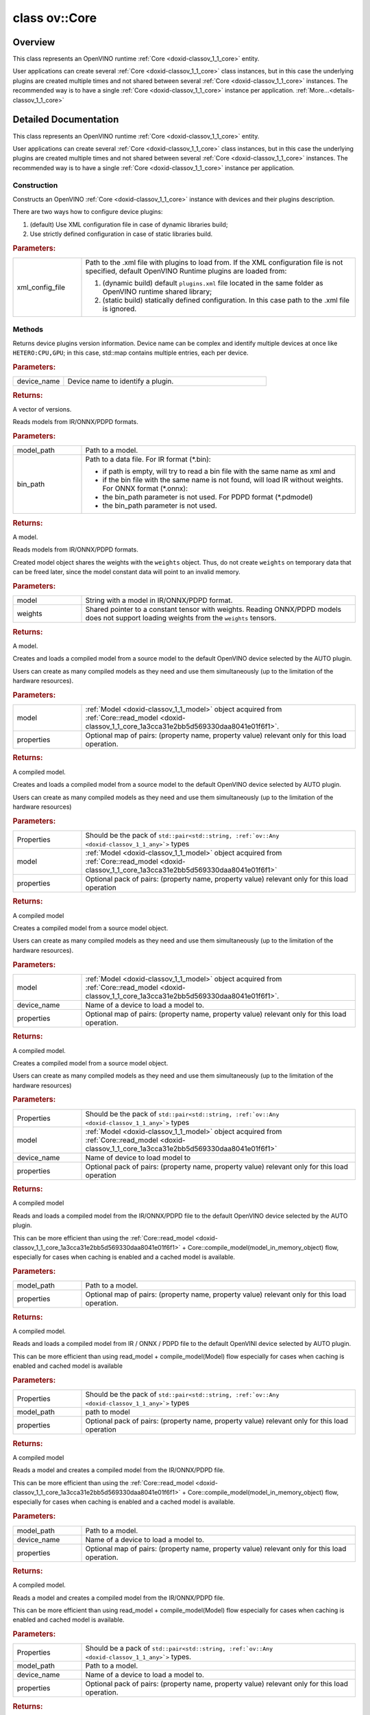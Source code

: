 .. index:: pair: class; ov::Core
.. _doxid-classov_1_1_core:

class ov::Core
==============



Overview
~~~~~~~~

This class represents an OpenVINO runtime :ref:`Core <doxid-classov_1_1_core>` entity.

User applications can create several :ref:`Core <doxid-classov_1_1_core>` class instances, but in this case the underlying plugins are created multiple times and not shared between several :ref:`Core <doxid-classov_1_1_core>` instances. The recommended way is to have a single :ref:`Core <doxid-classov_1_1_core>` instance per application. :ref:`More...<details-classov_1_1_core>`


.. ref-code-block:: cpp
	:class: doxyrest-overview-code-block

	#include <core.hpp>
	
	class Core
	{
	public:
		// construction
	
		:ref:`Core<doxid-classov_1_1_core_1a0d036ec76a3c9fb851d25983a5cf8b65>`(const std::string& xml_config_file = {});

		// methods
	
		std::map<std::string, :ref:`Version<doxid-structov_1_1_version>`> :ref:`get_versions<doxid-classov_1_1_core_1a29caa73859531e56017a8b85a7ea7c22>`(const std::string& device_name) const;
	
		std::shared_ptr<:ref:`ov::Model<doxid-classov_1_1_model>`> :ref:`read_model<doxid-classov_1_1_core_1a3cca31e2bb5d569330daa8041e01f6f1>`(
			const std::string& model_path,
			const std::string& bin_path = {}
			) const;
	
		std::shared_ptr<:ref:`ov::Model<doxid-classov_1_1_model>`> :ref:`read_model<doxid-classov_1_1_core_1ae03920734b7f7c2011a69212a4fed802>`(
			const std::string& model,
			const :ref:`Tensor<doxid-classov_1_1_tensor>`& weights
			) const;
	
		:ref:`CompiledModel<doxid-classov_1_1_compiled_model>` :ref:`compile_model<doxid-classov_1_1_core_1a46555f0803e8c29524626be08e7f5c5a>`(
			const std::shared_ptr<const :ref:`ov::Model<doxid-classov_1_1_model>`>& model,
			const :ref:`AnyMap<doxid-namespaceov_1a51d339c5ba0d88c4a1397c791430af88>`& properties = {}
			);
	
		template <typename... Properties>
		util::EnableIfAllStringAny<:ref:`CompiledModel<doxid-classov_1_1_compiled_model>`, Properties...> :ref:`compile_model<doxid-classov_1_1_core_1a00c10d82856a356ae61a05eae9aecf7f>`(
			const std::shared_ptr<const :ref:`ov::Model<doxid-classov_1_1_model>`>& model,
			Properties&&... properties
			);
	
		:ref:`CompiledModel<doxid-classov_1_1_compiled_model>` :ref:`compile_model<doxid-classov_1_1_core_1aa76b45a674acf63b901c805ee8f2ce94>`(
			const std::shared_ptr<const :ref:`ov::Model<doxid-classov_1_1_model>`>& model,
			const std::string& device_name,
			const :ref:`AnyMap<doxid-namespaceov_1a51d339c5ba0d88c4a1397c791430af88>`& properties = {}
			);
	
		template <typename... Properties>
		util::EnableIfAllStringAny<:ref:`CompiledModel<doxid-classov_1_1_compiled_model>`, Properties...> :ref:`compile_model<doxid-classov_1_1_core_1a4c34bf8e08e71dfc99f7cc05ffd8c53f>`(
			const std::shared_ptr<const :ref:`ov::Model<doxid-classov_1_1_model>`>& model,
			const std::string& device_name,
			Properties&&... properties
			);
	
		:ref:`CompiledModel<doxid-classov_1_1_compiled_model>` :ref:`compile_model<doxid-classov_1_1_core_1a65ca9ef050647290741641d2e6e7caf3>`(
			const std::string& model_path,
			const :ref:`AnyMap<doxid-namespaceov_1a51d339c5ba0d88c4a1397c791430af88>`& properties = {}
			);
	
		template <typename... Properties>
		util::EnableIfAllStringAny<:ref:`CompiledModel<doxid-classov_1_1_compiled_model>`, Properties...> :ref:`compile_model<doxid-classov_1_1_core_1a1234fffb379c06e0956f91e83991fec3>`(
			const std::string& model_path,
			Properties&&... properties
			);
	
		:ref:`CompiledModel<doxid-classov_1_1_compiled_model>` :ref:`compile_model<doxid-classov_1_1_core_1af619069271ccc7b10f8873427ba31404>`(
			const std::string& model_path,
			const std::string& device_name,
			const :ref:`AnyMap<doxid-namespaceov_1a51d339c5ba0d88c4a1397c791430af88>`& properties = {}
			);
	
		template <typename... Properties>
		util::EnableIfAllStringAny<:ref:`CompiledModel<doxid-classov_1_1_compiled_model>`, Properties...> :ref:`compile_model<doxid-classov_1_1_core_1aa53b76d5b7a0905ee2585fe313a60666>`(
			const std::string& model_path,
			const std::string& device_name,
			Properties&&... properties
			);
	
		:ref:`CompiledModel<doxid-classov_1_1_compiled_model>` :ref:`compile_model<doxid-classov_1_1_core_1abfc3448baa2338c93d856235cda319d1>`(
			const std::shared_ptr<const :ref:`ov::Model<doxid-classov_1_1_model>`>& model,
			const :ref:`RemoteContext<doxid-classov_1_1_remote_context>`& context,
			const :ref:`AnyMap<doxid-namespaceov_1a51d339c5ba0d88c4a1397c791430af88>`& properties = {}
			);
	
		template <typename... Properties>
		util::EnableIfAllStringAny<:ref:`CompiledModel<doxid-classov_1_1_compiled_model>`, Properties...> :ref:`compile_model<doxid-classov_1_1_core_1a3524c699eb9bb670816728b7898e4f77>`(
			const std::shared_ptr<const :ref:`ov::Model<doxid-classov_1_1_model>`>& model,
			const :ref:`RemoteContext<doxid-classov_1_1_remote_context>`& context,
			Properties&&... properties
			);
	
		void :ref:`add_extension<doxid-classov_1_1_core_1a68d0dea1cbcd42a67bea32780e32acea>`(const std::shared_ptr<:ref:`InferenceEngine::IExtension<doxid-class_inference_engine_1_1_i_extension>`>& extension);
		void :ref:`add_extension<doxid-classov_1_1_core_1adb5929d85ce33c029794f0dbbb23340f>`(const std::string& library_path);
		void :ref:`add_extension<doxid-classov_1_1_core_1a31767e933913bd6a8379174a6d345a2e>`(const std::shared_ptr<:ref:`ov::Extension<doxid-classov_1_1_extension>`>& extension);
		void :ref:`add_extension<doxid-classov_1_1_core_1a77eb6bc41ba7e0174765c7ecd51764dd>`(const std::vector<std::shared_ptr<:ref:`ov::Extension<doxid-classov_1_1_extension>`>>& extensions);
	
		template <
			class T,
			typename std::enable_if<std::is_base_of<ov::Extension, T>::value, bool>::type = true
			>
		void :ref:`add_extension<doxid-classov_1_1_core_1a085742dfdd3180fecb6eae4dc4876059>`(const T& extension);
	
		template <
			class T,
			class... Targs,
			typename std::enable_if<std::is_base_of<ov::Extension, T>::value, bool>::type = true
			>
		void :ref:`add_extension<doxid-classov_1_1_core_1afd1c7fb8fced33c76d4b9cb53c9c21af>`(
			const T& extension,
			Targs... args
			);
	
		template <
			class T,
			typename std::enable_if<std::is_base_of<ov::op::Op, T>::value, bool>::type = true
			>
		void :ref:`add_extension<doxid-classov_1_1_core_1abdaf09c199b3479b0a75b7bd86a7a7a5>`();
	
		template <
			class T,
			class... Targs,
			typename std::enable_if<std::is_base_of<ov::op::Op, T>::value&&sizeof...(Targs), bool>::type = true
			>
		void :ref:`add_extension<doxid-classov_1_1_core_1ab285ce1bd2a4f739b8b6bae782eb1dfd>`();
	
		:ref:`CompiledModel<doxid-classov_1_1_compiled_model>` :ref:`import_model<doxid-classov_1_1_core_1a0d2853511bd7ba60cb591f4685b91884>`(
			std::istream& model_stream,
			const std::string& device_name,
			const :ref:`AnyMap<doxid-namespaceov_1a51d339c5ba0d88c4a1397c791430af88>`& properties = {}
			);
	
		template <typename... Properties>
		util::EnableIfAllStringAny<:ref:`CompiledModel<doxid-classov_1_1_compiled_model>`, Properties...> :ref:`import_model<doxid-classov_1_1_core_1a5acc88fb26e9b2bc2fa796b3ea82f9c7>`(
			std::istream& model_stream,
			const std::string& device_name,
			Properties&&... properties
			);
	
		:ref:`CompiledModel<doxid-classov_1_1_compiled_model>` :ref:`import_model<doxid-classov_1_1_core_1a319a7979bd731f3ad7e8aa4cf209727e>`(
			std::istream& model_stream,
			const :ref:`RemoteContext<doxid-classov_1_1_remote_context>`& context,
			const :ref:`AnyMap<doxid-namespaceov_1a51d339c5ba0d88c4a1397c791430af88>`& properties = {}
			);
	
		template <typename... Properties>
		util::EnableIfAllStringAny<:ref:`CompiledModel<doxid-classov_1_1_compiled_model>`, Properties...> :ref:`import_model<doxid-classov_1_1_core_1adde2adadfa0a523a078667b4f52046c6>`(
			std::istream& model_stream,
			const :ref:`RemoteContext<doxid-classov_1_1_remote_context>`& context,
			Properties&&... properties
			);
	
		:ref:`SupportedOpsMap<doxid-group__ov__runtime__cpp__api_1gae52f095f7ed180ae11f2a8bca5dfc16b>` :ref:`query_model<doxid-classov_1_1_core_1acdf8e64824fe4cf147c3b52ab32c1aab>`(
			const std::shared_ptr<const :ref:`ov::Model<doxid-classov_1_1_model>`>& model,
			const std::string& device_name,
			const :ref:`AnyMap<doxid-namespaceov_1a51d339c5ba0d88c4a1397c791430af88>`& properties = {}
			) const;
	
		template <typename... Properties>
		util::EnableIfAllStringAny<:ref:`SupportedOpsMap<doxid-group__ov__runtime__cpp__api_1gae52f095f7ed180ae11f2a8bca5dfc16b>`, Properties...> :ref:`query_model<doxid-classov_1_1_core_1a5bee7e3a9b5ee0866add542ee17807a7>`(
			const std::shared_ptr<const :ref:`ov::Model<doxid-classov_1_1_model>`>& model,
			const std::string& device_name,
			Properties&&... properties
			) const;
	
		void :ref:`set_property<doxid-classov_1_1_core_1aa953cb0a1601dbc9a34ef6ba82b8476e>`(const :ref:`AnyMap<doxid-namespaceov_1a51d339c5ba0d88c4a1397c791430af88>`& properties);
	
		template <typename... Properties>
		util::EnableIfAllStringAny<void, Properties...> :ref:`set_property<doxid-classov_1_1_core_1a3e7164e5c6865ffb458c0bcc976df6a2>`(Properties&&... properties);
	
		void :ref:`set_property<doxid-classov_1_1_core_1a14cba2136b972ee34478dd11633293a2>`(const std::string& device_name, const :ref:`AnyMap<doxid-namespaceov_1a51d339c5ba0d88c4a1397c791430af88>`& properties);
	
		template <typename... Properties>
		util::EnableIfAllStringAny<void, Properties...> :ref:`set_property<doxid-classov_1_1_core_1abd2ef5e757bb7b5ef5a075740992e731>`(
			const std::string& device_name,
			Properties&&... properties
			);
	
		:ref:`Any<doxid-classov_1_1_any>` :ref:`get_property<doxid-classov_1_1_core_1a4fb9fc7375d04f744a27a9588cbcff1a>`(const std::string& device_name, const std::string& name) const;
	
		:ref:`Any<doxid-classov_1_1_any>` :ref:`get_property<doxid-classov_1_1_core_1a448a6115a7a9eea4e0c028f9fffd37e9>`(
			const std::string& device_name,
			const std::string& name,
			const :ref:`AnyMap<doxid-namespaceov_1a51d339c5ba0d88c4a1397c791430af88>`& arguments
			) const;
	
		template <typename T, PropertyMutability M>
		T :ref:`get_property<doxid-classov_1_1_core_1a7e8abe0a1d9b4b9046b6eefb47be1abb>`(
			const std::string& deviceName,
			const :ref:`ov::Property<doxid-classov_1_1_property>`<T, M>& property
			) const;
	
		template <typename T, PropertyMutability M>
		T :ref:`get_property<doxid-classov_1_1_core_1a3267437192896805958f2d6ccfd66429>`(
			const std::string& deviceName,
			const :ref:`ov::Property<doxid-classov_1_1_property>`<T, M>& property,
			const :ref:`AnyMap<doxid-namespaceov_1a51d339c5ba0d88c4a1397c791430af88>`& arguments
			) const;
	
		template <typename T, PropertyMutability M, typename... Args>
		util::EnableIfAllStringAny<T, Args...> :ref:`get_property<doxid-classov_1_1_core_1a018a070d2c512b247b75cf6de945e679>`(
			const std::string& deviceName,
			const :ref:`ov::Property<doxid-classov_1_1_property>`<T, M>& property,
			Args&&... args
			) const;
	
		std::vector<std::string> :ref:`get_available_devices<doxid-classov_1_1_core_1ac4efa134a1f874cffa38c7f48f222e3a>`() const;
	
		void :ref:`register_plugin<doxid-classov_1_1_core_1a079dcf7620d97d26d1fb2b763ca38025>`(
			const std::string& plugin_name,
			const std::string& device_name
			);
	
		void :ref:`unload_plugin<doxid-classov_1_1_core_1a8ec07372698dbbe9640d15ad5da48ff2>`(const std::string& device_name);
		void :ref:`register_plugins<doxid-classov_1_1_core_1a6876f03b2e99b7ff2a78d8416dfe29ea>`(const std::string& xml_config_file);
	
		:ref:`RemoteContext<doxid-classov_1_1_remote_context>` :ref:`create_context<doxid-classov_1_1_core_1ab9a3eef07c3471037070242f8da2fb01>`(
			const std::string& device_name,
			const :ref:`AnyMap<doxid-namespaceov_1a51d339c5ba0d88c4a1397c791430af88>`& remote_properties
			);
	
		template <typename... Properties>
		util::EnableIfAllStringAny<:ref:`RemoteContext<doxid-classov_1_1_remote_context>`, Properties...> :ref:`create_context<doxid-classov_1_1_core_1a6d80f484c89161cc3b179979134cf8ab>`(
			const std::string& device_name,
			Properties&&... remote_properties
			);
	
		:ref:`RemoteContext<doxid-classov_1_1_remote_context>` :ref:`get_default_context<doxid-classov_1_1_core_1a0ae465fb50e92fa63054c2d0acfd25ae>`(const std::string& device_name);
	};
.. _details-classov_1_1_core:

Detailed Documentation
~~~~~~~~~~~~~~~~~~~~~~

This class represents an OpenVINO runtime :ref:`Core <doxid-classov_1_1_core>` entity.

User applications can create several :ref:`Core <doxid-classov_1_1_core>` class instances, but in this case the underlying plugins are created multiple times and not shared between several :ref:`Core <doxid-classov_1_1_core>` instances. The recommended way is to have a single :ref:`Core <doxid-classov_1_1_core>` instance per application.

Construction
------------

.. _doxid-classov_1_1_core_1a0d036ec76a3c9fb851d25983a5cf8b65:
.. index:: pair: function; Core

.. ref-code-block:: cpp
	:class: doxyrest-title-code-block

	Core(const std::string& xml_config_file = {})

Constructs an OpenVINO :ref:`Core <doxid-classov_1_1_core>` instance with devices and their plugins description.

There are two ways how to configure device plugins:

#. (default) Use XML configuration file in case of dynamic libraries build;

#. Use strictly defined configuration in case of static libraries build.



.. rubric:: Parameters:

.. list-table::
	:widths: 20 80

	*
		- xml_config_file

		- 
		  Path to the .xml file with plugins to load from. If the XML configuration file is not specified, default OpenVINO Runtime plugins are loaded from:
		  
		  #. (dynamic build) default ``plugins.xml`` file located in the same folder as OpenVINO runtime shared library;
		  
		  #. (static build) statically defined configuration. In this case path to the .xml file is ignored.

Methods
-------

.. _doxid-classov_1_1_core_1a29caa73859531e56017a8b85a7ea7c22:
.. index:: pair: function; get_versions

.. ref-code-block:: cpp
	:class: doxyrest-title-code-block

	std::map<std::string, :ref:`Version<doxid-structov_1_1_version>`> get_versions(const std::string& device_name) const

Returns device plugins version information. Device name can be complex and identify multiple devices at once like ``HETERO:CPU,GPU``; in this case, std::map contains multiple entries, each per device.



.. rubric:: Parameters:

.. list-table::
	:widths: 20 80

	*
		- device_name

		- Device name to identify a plugin.



.. rubric:: Returns:

A vector of versions.

.. _doxid-classov_1_1_core_1a3cca31e2bb5d569330daa8041e01f6f1:
.. index:: pair: function; read_model

.. ref-code-block:: cpp
	:class: doxyrest-title-code-block

	std::shared_ptr<:ref:`ov::Model<doxid-classov_1_1_model>`> read_model(
		const std::string& model_path,
		const std::string& bin_path = {}
		) const

Reads models from IR/ONNX/PDPD formats.



.. rubric:: Parameters:

.. list-table::
	:widths: 20 80

	*
		- model_path

		- Path to a model.

	*
		- bin_path

		- 
		  Path to a data file. For IR format (\*.bin):
		  
		  * if path is empty, will try to read a bin file with the same name as xml and
		  
		  * if the bin file with the same name is not found, will load IR without weights. For ONNX format (\*.onnx):
		  
		  * the bin_path parameter is not used. For PDPD format (\*.pdmodel)
		  
		  * the bin_path parameter is not used.



.. rubric:: Returns:

A model.

.. _doxid-classov_1_1_core_1ae03920734b7f7c2011a69212a4fed802:
.. index:: pair: function; read_model

.. ref-code-block:: cpp
	:class: doxyrest-title-code-block

	std::shared_ptr<:ref:`ov::Model<doxid-classov_1_1_model>`> read_model(
		const std::string& model,
		const :ref:`Tensor<doxid-classov_1_1_tensor>`& weights
		) const

Reads models from IR/ONNX/PDPD formats.

Created model object shares the weights with the ``weights`` object. Thus, do not create ``weights`` on temporary data that can be freed later, since the model constant data will point to an invalid memory.



.. rubric:: Parameters:

.. list-table::
	:widths: 20 80

	*
		- model

		- String with a model in IR/ONNX/PDPD format.

	*
		- weights

		- Shared pointer to a constant tensor with weights. Reading ONNX/PDPD models does not support loading weights from the ``weights`` tensors.



.. rubric:: Returns:

A model.

.. _doxid-classov_1_1_core_1a46555f0803e8c29524626be08e7f5c5a:
.. index:: pair: function; compile_model

.. ref-code-block:: cpp
	:class: doxyrest-title-code-block

	:ref:`CompiledModel<doxid-classov_1_1_compiled_model>` compile_model(
		const std::shared_ptr<const :ref:`ov::Model<doxid-classov_1_1_model>`>& model,
		const :ref:`AnyMap<doxid-namespaceov_1a51d339c5ba0d88c4a1397c791430af88>`& properties = {}
		)

Creates and loads a compiled model from a source model to the default OpenVINO device selected by the AUTO plugin.

Users can create as many compiled models as they need and use them simultaneously (up to the limitation of the hardware resources).



.. rubric:: Parameters:

.. list-table::
	:widths: 20 80

	*
		- model

		- :ref:`Model <doxid-classov_1_1_model>` object acquired from :ref:`Core::read_model <doxid-classov_1_1_core_1a3cca31e2bb5d569330daa8041e01f6f1>`.

	*
		- properties

		- Optional map of pairs: (property name, property value) relevant only for this load operation.



.. rubric:: Returns:

A compiled model.

.. _doxid-classov_1_1_core_1a00c10d82856a356ae61a05eae9aecf7f:
.. index:: pair: function; compile_model

.. ref-code-block:: cpp
	:class: doxyrest-title-code-block

	template <typename... Properties>
	util::EnableIfAllStringAny<:ref:`CompiledModel<doxid-classov_1_1_compiled_model>`, Properties...> compile_model(
		const std::shared_ptr<const :ref:`ov::Model<doxid-classov_1_1_model>`>& model,
		Properties&&... properties
		)

Creates and loads a compiled model from a source model to the default OpenVINO device selected by AUTO plugin.

Users can create as many compiled models as they need and use them simultaneously (up to the limitation of the hardware resources)



.. rubric:: Parameters:

.. list-table::
	:widths: 20 80

	*
		- Properties

		- Should be the pack of ``std::pair<std::string, :ref:`ov::Any <doxid-classov_1_1_any>`>`` types

	*
		- model

		- :ref:`Model <doxid-classov_1_1_model>` object acquired from :ref:`Core::read_model <doxid-classov_1_1_core_1a3cca31e2bb5d569330daa8041e01f6f1>`

	*
		- properties

		- Optional pack of pairs: (property name, property value) relevant only for this load operation



.. rubric:: Returns:

A compiled model

.. _doxid-classov_1_1_core_1aa76b45a674acf63b901c805ee8f2ce94:
.. index:: pair: function; compile_model

.. ref-code-block:: cpp
	:class: doxyrest-title-code-block

	:ref:`CompiledModel<doxid-classov_1_1_compiled_model>` compile_model(
		const std::shared_ptr<const :ref:`ov::Model<doxid-classov_1_1_model>`>& model,
		const std::string& device_name,
		const :ref:`AnyMap<doxid-namespaceov_1a51d339c5ba0d88c4a1397c791430af88>`& properties = {}
		)

Creates a compiled model from a source model object.

Users can create as many compiled models as they need and use them simultaneously (up to the limitation of the hardware resources).



.. rubric:: Parameters:

.. list-table::
	:widths: 20 80

	*
		- model

		- :ref:`Model <doxid-classov_1_1_model>` object acquired from :ref:`Core::read_model <doxid-classov_1_1_core_1a3cca31e2bb5d569330daa8041e01f6f1>`.

	*
		- device_name

		- Name of a device to load a model to.

	*
		- properties

		- Optional map of pairs: (property name, property value) relevant only for this load operation.



.. rubric:: Returns:

A compiled model.

.. _doxid-classov_1_1_core_1a4c34bf8e08e71dfc99f7cc05ffd8c53f:
.. index:: pair: function; compile_model

.. ref-code-block:: cpp
	:class: doxyrest-title-code-block

	template <typename... Properties>
	util::EnableIfAllStringAny<:ref:`CompiledModel<doxid-classov_1_1_compiled_model>`, Properties...> compile_model(
		const std::shared_ptr<const :ref:`ov::Model<doxid-classov_1_1_model>`>& model,
		const std::string& device_name,
		Properties&&... properties
		)

Creates a compiled model from a source model object.

Users can create as many compiled models as they need and use them simultaneously (up to the limitation of the hardware resources)



.. rubric:: Parameters:

.. list-table::
	:widths: 20 80

	*
		- Properties

		- Should be the pack of ``std::pair<std::string, :ref:`ov::Any <doxid-classov_1_1_any>`>`` types

	*
		- model

		- :ref:`Model <doxid-classov_1_1_model>` object acquired from :ref:`Core::read_model <doxid-classov_1_1_core_1a3cca31e2bb5d569330daa8041e01f6f1>`

	*
		- device_name

		- Name of device to load model to

	*
		- properties

		- Optional pack of pairs: (property name, property value) relevant only for this load operation



.. rubric:: Returns:

A compiled model

.. _doxid-classov_1_1_core_1a65ca9ef050647290741641d2e6e7caf3:
.. index:: pair: function; compile_model

.. ref-code-block:: cpp
	:class: doxyrest-title-code-block

	:ref:`CompiledModel<doxid-classov_1_1_compiled_model>` compile_model(
		const std::string& model_path,
		const :ref:`AnyMap<doxid-namespaceov_1a51d339c5ba0d88c4a1397c791430af88>`& properties = {}
		)

Reads and loads a compiled model from the IR/ONNX/PDPD file to the default OpenVINO device selected by the AUTO plugin.

This can be more efficient than using the :ref:`Core::read_model <doxid-classov_1_1_core_1a3cca31e2bb5d569330daa8041e01f6f1>` + Core::compile_model(model_in_memory_object) flow, especially for cases when caching is enabled and a cached model is available.



.. rubric:: Parameters:

.. list-table::
	:widths: 20 80

	*
		- model_path

		- Path to a model.

	*
		- properties

		- Optional map of pairs: (property name, property value) relevant only for this load operation.



.. rubric:: Returns:

A compiled model.

.. _doxid-classov_1_1_core_1a1234fffb379c06e0956f91e83991fec3:
.. index:: pair: function; compile_model

.. ref-code-block:: cpp
	:class: doxyrest-title-code-block

	template <typename... Properties>
	util::EnableIfAllStringAny<:ref:`CompiledModel<doxid-classov_1_1_compiled_model>`, Properties...> compile_model(
		const std::string& model_path,
		Properties&&... properties
		)

Reads and loads a compiled model from IR / ONNX / PDPD file to the default OpenVINI device selected by AUTO plugin.

This can be more efficient than using read_model + compile_model(Model) flow especially for cases when caching is enabled and cached model is available



.. rubric:: Parameters:

.. list-table::
	:widths: 20 80

	*
		- Properties

		- Should be the pack of ``std::pair<std::string, :ref:`ov::Any <doxid-classov_1_1_any>`>`` types

	*
		- model_path

		- path to model

	*
		- properties

		- Optional pack of pairs: (property name, property value) relevant only for this load operation



.. rubric:: Returns:

A compiled model

.. _doxid-classov_1_1_core_1af619069271ccc7b10f8873427ba31404:
.. index:: pair: function; compile_model

.. ref-code-block:: cpp
	:class: doxyrest-title-code-block

	:ref:`CompiledModel<doxid-classov_1_1_compiled_model>` compile_model(
		const std::string& model_path,
		const std::string& device_name,
		const :ref:`AnyMap<doxid-namespaceov_1a51d339c5ba0d88c4a1397c791430af88>`& properties = {}
		)

Reads a model and creates a compiled model from the IR/ONNX/PDPD file.

This can be more efficient than using the :ref:`Core::read_model <doxid-classov_1_1_core_1a3cca31e2bb5d569330daa8041e01f6f1>` + Core::compile_model(model_in_memory_object) flow, especially for cases when caching is enabled and a cached model is available.



.. rubric:: Parameters:

.. list-table::
	:widths: 20 80

	*
		- model_path

		- Path to a model.

	*
		- device_name

		- Name of a device to load a model to.

	*
		- properties

		- Optional map of pairs: (property name, property value) relevant only for this load operation.



.. rubric:: Returns:

A compiled model.

.. _doxid-classov_1_1_core_1aa53b76d5b7a0905ee2585fe313a60666:
.. index:: pair: function; compile_model

.. ref-code-block:: cpp
	:class: doxyrest-title-code-block

	template <typename... Properties>
	util::EnableIfAllStringAny<:ref:`CompiledModel<doxid-classov_1_1_compiled_model>`, Properties...> compile_model(
		const std::string& model_path,
		const std::string& device_name,
		Properties&&... properties
		)

Reads a model and creates a compiled model from the IR/ONNX/PDPD file.

This can be more efficient than using read_model + compile_model(Model) flow especially for cases when caching is enabled and cached model is available.



.. rubric:: Parameters:

.. list-table::
	:widths: 20 80

	*
		- Properties

		- Should be a pack of ``std::pair<std::string, :ref:`ov::Any <doxid-classov_1_1_any>`>`` types.

	*
		- model_path

		- Path to a model.

	*
		- device_name

		- Name of a device to load a model to.

	*
		- properties

		- Optional pack of pairs: (property name, property value) relevant only for this load operation.



.. rubric:: Returns:

A compiled model.

.. _doxid-classov_1_1_core_1abfc3448baa2338c93d856235cda319d1:
.. index:: pair: function; compile_model

.. ref-code-block:: cpp
	:class: doxyrest-title-code-block

	:ref:`CompiledModel<doxid-classov_1_1_compiled_model>` compile_model(
		const std::shared_ptr<const :ref:`ov::Model<doxid-classov_1_1_model>`>& model,
		const :ref:`RemoteContext<doxid-classov_1_1_remote_context>`& context,
		const :ref:`AnyMap<doxid-namespaceov_1a51d339c5ba0d88c4a1397c791430af88>`& properties = {}
		)

Creates a compiled model from a source model within a specified remote context.



.. rubric:: Parameters:

.. list-table::
	:widths: 20 80

	*
		- model

		- :ref:`Model <doxid-classov_1_1_model>` object acquired from :ref:`Core::read_model <doxid-classov_1_1_core_1a3cca31e2bb5d569330daa8041e01f6f1>`.

	*
		- context

		- A reference to a :ref:`RemoteContext <doxid-classov_1_1_remote_context>` object.

	*
		- properties

		- Optional map of pairs: (property name, property value) relevant only for this load operation.



.. rubric:: Returns:

A compiled model object.

.. _doxid-classov_1_1_core_1a3524c699eb9bb670816728b7898e4f77:
.. index:: pair: function; compile_model

.. ref-code-block:: cpp
	:class: doxyrest-title-code-block

	template <typename... Properties>
	util::EnableIfAllStringAny<:ref:`CompiledModel<doxid-classov_1_1_compiled_model>`, Properties...> compile_model(
		const std::shared_ptr<const :ref:`ov::Model<doxid-classov_1_1_model>`>& model,
		const :ref:`RemoteContext<doxid-classov_1_1_remote_context>`& context,
		Properties&&... properties
		)

Creates a compiled model from a source model within a specified remote context.



.. rubric:: Parameters:

.. list-table::
	:widths: 20 80

	*
		- Properties

		- Should be the pack of ``std::pair<std::string, :ref:`ov::Any <doxid-classov_1_1_any>`>`` types

	*
		- model

		- :ref:`Model <doxid-classov_1_1_model>` object acquired from :ref:`Core::read_model <doxid-classov_1_1_core_1a3cca31e2bb5d569330daa8041e01f6f1>`

	*
		- context

		- Pointer to :ref:`RemoteContext <doxid-classov_1_1_remote_context>` object

	*
		- properties

		- Optional pack of pairs: (property name, property value) relevant only for this load operation



.. rubric:: Returns:

A compiled model object

.. _doxid-classov_1_1_core_1a68d0dea1cbcd42a67bea32780e32acea:
.. index:: pair: function; add_extension

.. ref-code-block:: cpp
	:class: doxyrest-title-code-block

	void add_extension(const std::shared_ptr<:ref:`InferenceEngine::IExtension<doxid-class_inference_engine_1_1_i_extension>`>& extension)

Registers OpenVINO 1.0 extension to a :ref:`Core <doxid-classov_1_1_core>` object.

Deprecated This method is deprecated. Please use other :ref:`Core::add_extension <doxid-classov_1_1_core_1a68d0dea1cbcd42a67bea32780e32acea>` methods.



.. rubric:: Parameters:

.. list-table::
	:widths: 20 80

	*
		- extension

		- Pointer to the already loaded extension.

.. _doxid-classov_1_1_core_1adb5929d85ce33c029794f0dbbb23340f:
.. index:: pair: function; add_extension

.. ref-code-block:: cpp
	:class: doxyrest-title-code-block

	void add_extension(const std::string& library_path)

Registers an extension to a :ref:`Core <doxid-classov_1_1_core>` object.



.. rubric:: Parameters:

.. list-table::
	:widths: 20 80

	*
		- library_path

		- Path to the library with :ref:`ov::Extension <doxid-classov_1_1_extension>`.

.. _doxid-classov_1_1_core_1a31767e933913bd6a8379174a6d345a2e:
.. index:: pair: function; add_extension

.. ref-code-block:: cpp
	:class: doxyrest-title-code-block

	void add_extension(const std::shared_ptr<:ref:`ov::Extension<doxid-classov_1_1_extension>`>& extension)

Registers an extension to a :ref:`Core <doxid-classov_1_1_core>` object.



.. rubric:: Parameters:

.. list-table::
	:widths: 20 80

	*
		- extension

		- Pointer to the extension.

.. _doxid-classov_1_1_core_1a77eb6bc41ba7e0174765c7ecd51764dd:
.. index:: pair: function; add_extension

.. ref-code-block:: cpp
	:class: doxyrest-title-code-block

	void add_extension(const std::vector<std::shared_ptr<:ref:`ov::Extension<doxid-classov_1_1_extension>`>>& extensions)

Registers extensions to a :ref:`Core <doxid-classov_1_1_core>` object.



.. rubric:: Parameters:

.. list-table::
	:widths: 20 80

	*
		- extensions

		- Vector of loaded extensions.

.. _doxid-classov_1_1_core_1a085742dfdd3180fecb6eae4dc4876059:
.. index:: pair: function; add_extension

.. ref-code-block:: cpp
	:class: doxyrest-title-code-block

	template <
		class T,
		typename std::enable_if<std::is_base_of<ov::Extension, T>::value, bool>::type = true
		>
	void add_extension(const T& extension)

Registers an extension to a :ref:`Core <doxid-classov_1_1_core>` object.



.. rubric:: Parameters:

.. list-table::
	:widths: 20 80

	*
		- extension

		- :ref:`Extension <doxid-classov_1_1_extension>` class that is inherited from the :ref:`ov::Extension <doxid-classov_1_1_extension>` class.

.. _doxid-classov_1_1_core_1afd1c7fb8fced33c76d4b9cb53c9c21af:
.. index:: pair: function; add_extension

.. ref-code-block:: cpp
	:class: doxyrest-title-code-block

	template <
		class T,
		class... Targs,
		typename std::enable_if<std::is_base_of<ov::Extension, T>::value, bool>::type = true
		>
	void add_extension(
		const T& extension,
		Targs... args
		)

Registers extensions to a :ref:`Core <doxid-classov_1_1_core>` object.



.. rubric:: Parameters:

.. list-table::
	:widths: 20 80

	*
		- extension

		- :ref:`Extension <doxid-classov_1_1_extension>` class that is inherited from the :ref:`ov::Extension <doxid-classov_1_1_extension>` class.

	*
		- args

		- A list of extensions.

.. _doxid-classov_1_1_core_1abdaf09c199b3479b0a75b7bd86a7a7a5:
.. index:: pair: function; add_extension

.. ref-code-block:: cpp
	:class: doxyrest-title-code-block

	template <
		class T,
		typename std::enable_if<std::is_base_of<ov::op::Op, T>::value, bool>::type = true
		>
	void add_extension()

Registers a custom operation inherited from :ref:`ov::op::Op <doxid-classov_1_1op_1_1_op>`.

.. _doxid-classov_1_1_core_1ab285ce1bd2a4f739b8b6bae782eb1dfd:
.. index:: pair: function; add_extension

.. ref-code-block:: cpp
	:class: doxyrest-title-code-block

	template <
		class T,
		class... Targs,
		typename std::enable_if<std::is_base_of<ov::op::Op, T>::value&&sizeof...(Targs), bool>::type = true
		>
	void add_extension()

Registers custom operations inherited from :ref:`ov::op::Op <doxid-classov_1_1op_1_1_op>`.

.. _doxid-classov_1_1_core_1a0d2853511bd7ba60cb591f4685b91884:
.. index:: pair: function; import_model

.. ref-code-block:: cpp
	:class: doxyrest-title-code-block

	:ref:`CompiledModel<doxid-classov_1_1_compiled_model>` import_model(
		std::istream& model_stream,
		const std::string& device_name,
		const :ref:`AnyMap<doxid-namespaceov_1a51d339c5ba0d88c4a1397c791430af88>`& properties = {}
		)

Imports a compiled model from the previously exported one.



.. rubric:: Parameters:

.. list-table::
	:widths: 20 80

	*
		- model_stream

		- std::istream input stream containing a model previously exported using the :ref:`ov::CompiledModel::export_model <doxid-classov_1_1_compiled_model_1ac9978b1d741c47286cba4eeb109effe4>` method.

	*
		- device_name

		- Name of a device to import a compiled model for. Note, if ``device_name`` device was not used to compile the original mode, an exception is thrown.

	*
		- properties

		- Optional map of pairs: (property name, property value) relevant only for this load operation.



.. rubric:: Returns:

A compiled model.

.. _doxid-classov_1_1_core_1a5acc88fb26e9b2bc2fa796b3ea82f9c7:
.. index:: pair: function; import_model

.. ref-code-block:: cpp
	:class: doxyrest-title-code-block

	template <typename... Properties>
	util::EnableIfAllStringAny<:ref:`CompiledModel<doxid-classov_1_1_compiled_model>`, Properties...> import_model(
		std::istream& model_stream,
		const std::string& device_name,
		Properties&&... properties
		)

Imports a compiled model from the previously exported one.



.. rubric:: Parameters:

.. list-table::
	:widths: 20 80

	*
		- Properties

		- Should be the pack of ``std::pair<std::string, :ref:`ov::Any <doxid-classov_1_1_any>`>`` types.

	*
		- model_stream

		- :ref:`Model <doxid-classov_1_1_model>` stream.

	*
		- device_name

		- Name of a device to import a compiled model for. Note, if ``device_name`` device was not used to compile the original mode, an exception is thrown.

	*
		- properties

		- Optional pack of pairs: (property name, property value) relevant only for this load operation.



.. rubric:: Returns:

A compiled model.

.. _doxid-classov_1_1_core_1a319a7979bd731f3ad7e8aa4cf209727e:
.. index:: pair: function; import_model

.. ref-code-block:: cpp
	:class: doxyrest-title-code-block

	:ref:`CompiledModel<doxid-classov_1_1_compiled_model>` import_model(
		std::istream& model_stream,
		const :ref:`RemoteContext<doxid-classov_1_1_remote_context>`& context,
		const :ref:`AnyMap<doxid-namespaceov_1a51d339c5ba0d88c4a1397c791430af88>`& properties = {}
		)

Imports a compiled model from the previously exported one with the specified remote context.



.. rubric:: Parameters:

.. list-table::
	:widths: 20 80

	*
		- model_stream

		- std::istream input stream containing a model previously exported from :ref:`ov::CompiledModel::export_model <doxid-classov_1_1_compiled_model_1ac9978b1d741c47286cba4eeb109effe4>`

	*
		- context

		- A reference to a :ref:`RemoteContext <doxid-classov_1_1_remote_context>` object. Note, if the device from ``context`` was not used to compile the original mode, an exception is thrown.

	*
		- properties

		- Optional map of pairs: (property name, property value) relevant only for this load operation.



.. rubric:: Returns:

A compiled model.

.. _doxid-classov_1_1_core_1adde2adadfa0a523a078667b4f52046c6:
.. index:: pair: function; import_model

.. ref-code-block:: cpp
	:class: doxyrest-title-code-block

	template <typename... Properties>
	util::EnableIfAllStringAny<:ref:`CompiledModel<doxid-classov_1_1_compiled_model>`, Properties...> import_model(
		std::istream& model_stream,
		const :ref:`RemoteContext<doxid-classov_1_1_remote_context>`& context,
		Properties&&... properties
		)

Imports a compiled model from the previously exported one with the specified remote context.



.. rubric:: Parameters:

.. list-table::
	:widths: 20 80

	*
		- Properties

		- Should be the pack of ``std::pair<std::string, :ref:`ov::Any <doxid-classov_1_1_any>`>`` types.

	*
		- model_stream

		- :ref:`Model <doxid-classov_1_1_model>` stream.

	*
		- context

		- Pointer to a :ref:`RemoteContext <doxid-classov_1_1_remote_context>` object.

	*
		- properties

		- Optional pack of pairs: (property name, property value) relevant only for this load operation.



.. rubric:: Returns:

A compiled model.

.. _doxid-classov_1_1_core_1acdf8e64824fe4cf147c3b52ab32c1aab:
.. index:: pair: function; query_model

.. ref-code-block:: cpp
	:class: doxyrest-title-code-block

	:ref:`SupportedOpsMap<doxid-group__ov__runtime__cpp__api_1gae52f095f7ed180ae11f2a8bca5dfc16b>` query_model(
		const std::shared_ptr<const :ref:`ov::Model<doxid-classov_1_1_model>`>& model,
		const std::string& device_name,
		const :ref:`AnyMap<doxid-namespaceov_1a51d339c5ba0d88c4a1397c791430af88>`& properties = {}
		) const

Query device if it supports the specified model with specified properties.



.. rubric:: Parameters:

.. list-table::
	:widths: 20 80

	*
		- device_name

		- Name of a device to query.

	*
		- model

		- :ref:`Model <doxid-classov_1_1_model>` object to query.

	*
		- properties

		- Optional map of pairs: (property name, property value).



.. rubric:: Returns:

An object containing a map of pairs an operation name -> a device name supporting this operation.

.. _doxid-classov_1_1_core_1a5bee7e3a9b5ee0866add542ee17807a7:
.. index:: pair: function; query_model

.. ref-code-block:: cpp
	:class: doxyrest-title-code-block

	template <typename... Properties>
	util::EnableIfAllStringAny<:ref:`SupportedOpsMap<doxid-group__ov__runtime__cpp__api_1gae52f095f7ed180ae11f2a8bca5dfc16b>`, Properties...> query_model(
		const std::shared_ptr<const :ref:`ov::Model<doxid-classov_1_1_model>`>& model,
		const std::string& device_name,
		Properties&&... properties
		) const

Queries a device if it supports the specified model with specified properties.



.. rubric:: Parameters:

.. list-table::
	:widths: 20 80

	*
		- Properties

		- Should be the pack of ``std::pair<std::string, :ref:`ov::Any <doxid-classov_1_1_any>`>`` types.

	*
		- device_name

		- Name of a device to query.

	*
		- model

		- :ref:`Model <doxid-classov_1_1_model>` object to query.

	*
		- properties

		- Optional pack of pairs: (property name, property value) relevant only for this query operation.



.. rubric:: Returns:

An object containing a map of pairs an operation name -> a device name supporting this operation.

.. _doxid-classov_1_1_core_1aa953cb0a1601dbc9a34ef6ba82b8476e:
.. index:: pair: function; set_property

.. ref-code-block:: cpp
	:class: doxyrest-title-code-block

	void set_property(const :ref:`AnyMap<doxid-namespaceov_1a51d339c5ba0d88c4a1397c791430af88>`& properties)

Sets properties for all the registered devices, acceptable keys can be found in ``openvino/runtime/properties.hpp``.



.. rubric:: Parameters:

.. list-table::
	:widths: 20 80

	*
		- properties

		- Map of pairs: (property name, property value).

.. _doxid-classov_1_1_core_1a3e7164e5c6865ffb458c0bcc976df6a2:
.. index:: pair: function; set_property

.. ref-code-block:: cpp
	:class: doxyrest-title-code-block

	template <typename... Properties>
	util::EnableIfAllStringAny<void, Properties...> set_property(Properties&&... properties)

Sets properties for all the registered devices, acceptable keys can be found in ``openvino/runtime/properties.hpp``.



.. rubric:: Parameters:

.. list-table::
	:widths: 20 80

	*
		- Properties

		- Should be a pack of ``std::pair<std::string, :ref:`ov::Any <doxid-classov_1_1_any>`>`` types.

	*
		- properties

		- Optional pack of pairs: property name, property value.

.. _doxid-classov_1_1_core_1a14cba2136b972ee34478dd11633293a2:
.. index:: pair: function; set_property

.. ref-code-block:: cpp
	:class: doxyrest-title-code-block

	void set_property(const std::string& device_name, const :ref:`AnyMap<doxid-namespaceov_1a51d339c5ba0d88c4a1397c791430af88>`& properties)

Sets properties for a device, acceptable keys can be found in ``openvino/runtime/properties.hpp``.



.. rubric:: Parameters:

.. list-table::
	:widths: 20 80

	*
		- device_name

		- Name of a device.

	*
		- properties

		- Map of pairs: (property name, property value).

.. _doxid-classov_1_1_core_1abd2ef5e757bb7b5ef5a075740992e731:
.. index:: pair: function; set_property

.. ref-code-block:: cpp
	:class: doxyrest-title-code-block

	template <typename... Properties>
	util::EnableIfAllStringAny<void, Properties...> set_property(
		const std::string& device_name,
		Properties&&... properties
		)

Sets properties for a device, acceptable keys can be found in ``openvino/runtime/properties.hpp``.



.. rubric:: Parameters:

.. list-table::
	:widths: 20 80

	*
		- Properties

		- Should be the pack of ``std::pair<std::string, :ref:`ov::Any <doxid-classov_1_1_any>`>`` types.

	*
		- device_name

		- Name of a device.

	*
		- properties

		- Optional pack of pairs: (property name, property value).

.. _doxid-classov_1_1_core_1a4fb9fc7375d04f744a27a9588cbcff1a:
.. index:: pair: function; get_property

.. ref-code-block:: cpp
	:class: doxyrest-title-code-block

	:ref:`Any<doxid-classov_1_1_any>` get_property(const std::string& device_name, const std::string& name) const

Gets properties related to device behaviour.

The method extracts information that can be set via the set_property method.



.. rubric:: Parameters:

.. list-table::
	:widths: 20 80

	*
		- device_name

		- Name of a device to get a property value.

	*
		- name

		- :ref:`Property <doxid-classov_1_1_property>` name.



.. rubric:: Returns:

Value of a property corresponding to the property name.

.. _doxid-classov_1_1_core_1a448a6115a7a9eea4e0c028f9fffd37e9:
.. index:: pair: function; get_property

.. ref-code-block:: cpp
	:class: doxyrest-title-code-block

	:ref:`Any<doxid-classov_1_1_any>` get_property(
		const std::string& device_name,
		const std::string& name,
		const :ref:`AnyMap<doxid-namespaceov_1a51d339c5ba0d88c4a1397c791430af88>`& arguments
		) const

Gets properties related to device behaviour.

The method extracts information that can be set via the set_property method.



.. rubric:: Parameters:

.. list-table::
	:widths: 20 80

	*
		- device_name

		- Name of a device to get a property value.

	*
		- name

		- :ref:`Property <doxid-classov_1_1_property>` name.

	*
		- arguments

		- Additional arguments to get a property.



.. rubric:: Returns:

Value of a property corresponding to the property name.

.. _doxid-classov_1_1_core_1a7e8abe0a1d9b4b9046b6eefb47be1abb:
.. index:: pair: function; get_property

.. ref-code-block:: cpp
	:class: doxyrest-title-code-block

	template <typename T, PropertyMutability M>
	T get_property(
		const std::string& deviceName,
		const :ref:`ov::Property<doxid-classov_1_1_property>`<T, M>& property
		) const

Gets properties related to device behaviour.

The method is needed to request common device or system properties. It can be device name, temperature, and other devices-specific values.



.. rubric:: Parameters:

.. list-table::
	:widths: 20 80

	*
		- T

		- Type of a returned value.

	*
		- M

		- :ref:`Property <doxid-classov_1_1_property>` mutability.

	*
		- deviceName

		- Name of a device to get a property value.

	*
		- property

		- :ref:`Property <doxid-classov_1_1_property>` object.



.. rubric:: Returns:

:ref:`Property <doxid-classov_1_1_property>` value.

.. _doxid-classov_1_1_core_1a3267437192896805958f2d6ccfd66429:
.. index:: pair: function; get_property

.. ref-code-block:: cpp
	:class: doxyrest-title-code-block

	template <typename T, PropertyMutability M>
	T get_property(
		const std::string& deviceName,
		const :ref:`ov::Property<doxid-classov_1_1_property>`<T, M>& property,
		const :ref:`AnyMap<doxid-namespaceov_1a51d339c5ba0d88c4a1397c791430af88>`& arguments
		) const

Gets properties related to device behaviour.

The method is needed to request common device or system properties. It can be device name, temperature, other devices-specific values.



.. rubric:: Parameters:

.. list-table::
	:widths: 20 80

	*
		- T

		- Type of a returned value.

	*
		- M

		- :ref:`Property <doxid-classov_1_1_property>` mutability.

	*
		- deviceName

		- Name of a device to get a property value.

	*
		- property

		- :ref:`Property <doxid-classov_1_1_property>` object.

	*
		- arguments

		- Additional arguments to get a property.



.. rubric:: Returns:

:ref:`Property <doxid-classov_1_1_property>` value.

.. _doxid-classov_1_1_core_1a018a070d2c512b247b75cf6de945e679:
.. index:: pair: function; get_property

.. ref-code-block:: cpp
	:class: doxyrest-title-code-block

	template <typename T, PropertyMutability M, typename... Args>
	util::EnableIfAllStringAny<T, Args...> get_property(
		const std::string& deviceName,
		const :ref:`ov::Property<doxid-classov_1_1_property>`<T, M>& property,
		Args&&... args
		) const

Gets properties related to device behaviour.

The method is needed to request common device or system properties. It can be device name, temperature, other devices-specific values.



.. rubric:: Parameters:

.. list-table::
	:widths: 20 80

	*
		- T

		- Type of a returned value.

	*
		- M

		- :ref:`Property <doxid-classov_1_1_property>` mutability.

	*
		- Args

		- Set of additional arguments ended with property object variable.

	*
		- deviceName

		- Name of a device to get a property value.

	*
		- property

		- :ref:`Property <doxid-classov_1_1_property>` object.

	*
		- args

		- Optional pack of pairs: (argument name, argument value) ended with property object.



.. rubric:: Returns:

:ref:`Property <doxid-classov_1_1_property>` value.

.. _doxid-classov_1_1_core_1ac4efa134a1f874cffa38c7f48f222e3a:
.. index:: pair: function; get_available_devices

.. ref-code-block:: cpp
	:class: doxyrest-title-code-block

	std::vector<std::string> get_available_devices() const

Returns devices available for inference. :ref:`Core <doxid-classov_1_1_core>` objects go over all registered plugins and ask about available devices.



.. rubric:: Returns:

A vector of devices. The devices are returned as { CPU, GPU.0, GPU.1, MYRIAD }. If there is more than one device of a specific type, they are enumerated with the .# suffix. Such enumerated device can later be used as a device name in all :ref:`Core <doxid-classov_1_1_core>` methods like :ref:`Core::compile_model <doxid-classov_1_1_core_1a46555f0803e8c29524626be08e7f5c5a>`, :ref:`Core::query_model <doxid-classov_1_1_core_1acdf8e64824fe4cf147c3b52ab32c1aab>`, :ref:`Core::set_property <doxid-classov_1_1_core_1aa953cb0a1601dbc9a34ef6ba82b8476e>` and so on.

.. _doxid-classov_1_1_core_1a079dcf7620d97d26d1fb2b763ca38025:
.. index:: pair: function; register_plugin

.. ref-code-block:: cpp
	:class: doxyrest-title-code-block

	void register_plugin(
		const std::string& plugin_name,
		const std::string& device_name
		)

Register a new device and plugin that enables this device inside OpenVINO Runtime.



.. rubric:: Parameters:

.. list-table::
	:widths: 20 80

	*
		- plugin_name

		- 
		  Name of a plugin. Depending on platform, ``plugin_name`` is wrapped with shared library suffix and prefix to identify library full name. For example, on Linux platform, plugin name specified as ``plugin_name`` will be wrapped as ``libplugin_name.so``. Plugin search algorithm:
		  
		  * If plugin is located in the same directory as OpenVINO runtime library, it will be used.
		  
		  * If no, plugin is tried to be loaded from paths pointed by PATH/LD_LIBRARY_PATH/DYLD_LIBRARY_PATH environment variables depending on the platform.

	*
		- device_name

		- Device name to register a plugin for.

.. _doxid-classov_1_1_core_1a8ec07372698dbbe9640d15ad5da48ff2:
.. index:: pair: function; unload_plugin

.. ref-code-block:: cpp
	:class: doxyrest-title-code-block

	void unload_plugin(const std::string& device_name)

Unloads the previously loaded plugin identified by ``device_name`` from OpenVINO Runtime. The method is needed to remove loaded plugin instance and free its resources. If plugin for a specified device has not been created before, the method throws an exception.

This method does not remove plugin from the plugins known to OpenVINO :ref:`Core <doxid-classov_1_1_core>` object.



.. rubric:: Parameters:

.. list-table::
	:widths: 20 80

	*
		- device_name

		- Device name identifying plugin to remove from OpenVINO Runtime.

.. _doxid-classov_1_1_core_1a6876f03b2e99b7ff2a78d8416dfe29ea:
.. index:: pair: function; register_plugins

.. ref-code-block:: cpp
	:class: doxyrest-title-code-block

	void register_plugins(const std::string& xml_config_file)

Registers a device plugin to the OpenVINO Runtime :ref:`Core <doxid-classov_1_1_core>` instance using an XML configuration file with plugins description.

The XML file has the following structure:

.. ref-code-block:: cpp

	<ie>
	    <plugins>
	        <plugin name="" location="">
	            <extensions>
	                <extension location=""/>
	            </extensions>
	            <properties>
	                <property key="" value=""/>
	            </properties>
	        </plugin>
	    </plugins>
	</ie>

* ``name`` identifies name of a device enabled by a plugin.

* ``location`` specifies absolute path to dynamic library with a plugin. The path can also be relative to inference engine shared library. It allows having common config for different systems with different configurations.

* ``properties`` are set to a plugin via the :ref:`ov::Core::set_property <doxid-classov_1_1_core_1aa953cb0a1601dbc9a34ef6ba82b8476e>` method.

* ``extensions`` are set to a plugin via the :ref:`ov::Core::add_extension <doxid-classov_1_1_core_1a68d0dea1cbcd42a67bea32780e32acea>` method.



.. rubric:: Parameters:

.. list-table::
	:widths: 20 80

	*
		- xml_config_file

		- A path to .xml file with plugins to register.

.. _doxid-classov_1_1_core_1ab9a3eef07c3471037070242f8da2fb01:
.. index:: pair: function; create_context

.. ref-code-block:: cpp
	:class: doxyrest-title-code-block

	:ref:`RemoteContext<doxid-classov_1_1_remote_context>` create_context(
		const std::string& device_name,
		const :ref:`AnyMap<doxid-namespaceov_1a51d339c5ba0d88c4a1397c791430af88>`& remote_properties
		)

Creates a new remote shared context object on the specified accelerator device using specified plugin-specific low-level device API parameters (device handle, pointer, context, etc.).



.. rubric:: Parameters:

.. list-table::
	:widths: 20 80

	*
		- device_name

		- Name of a device to create a new shared context on.

	*
		- remote_properties

		- Map of device-specific shared context remote properties.



.. rubric:: Returns:

Reference to a created remote context.

.. _doxid-classov_1_1_core_1a6d80f484c89161cc3b179979134cf8ab:
.. index:: pair: function; create_context

.. ref-code-block:: cpp
	:class: doxyrest-title-code-block

	template <typename... Properties>
	util::EnableIfAllStringAny<:ref:`RemoteContext<doxid-classov_1_1_remote_context>`, Properties...> create_context(
		const std::string& device_name,
		Properties&&... remote_properties
		)

Creates a new shared context object on specified accelerator device using specified plugin-specific low level device API properties (device handle, pointer, etc.)



.. rubric:: Parameters:

.. list-table::
	:widths: 20 80

	*
		- Properties

		- Should be the pack of ``std::pair<std::string, :ref:`ov::Any <doxid-classov_1_1_any>`>`` types

	*
		- device_name

		- Name of a device to create new shared context on.

	*
		- remote_properties

		- Pack of device-specific shared context remote properties.



.. rubric:: Returns:

A shared pointer to a created remote context.

.. _doxid-classov_1_1_core_1a0ae465fb50e92fa63054c2d0acfd25ae:
.. index:: pair: function; get_default_context

.. ref-code-block:: cpp
	:class: doxyrest-title-code-block

	:ref:`RemoteContext<doxid-classov_1_1_remote_context>` get_default_context(const std::string& device_name)

Gets a pointer to default (plugin-supplied) shared context object for the specified accelerator device.



.. rubric:: Parameters:

.. list-table::
	:widths: 20 80

	*
		- device_name

		- Name of a device to get a default shared context from.



.. rubric:: Returns:

Reference to a default remote context.


